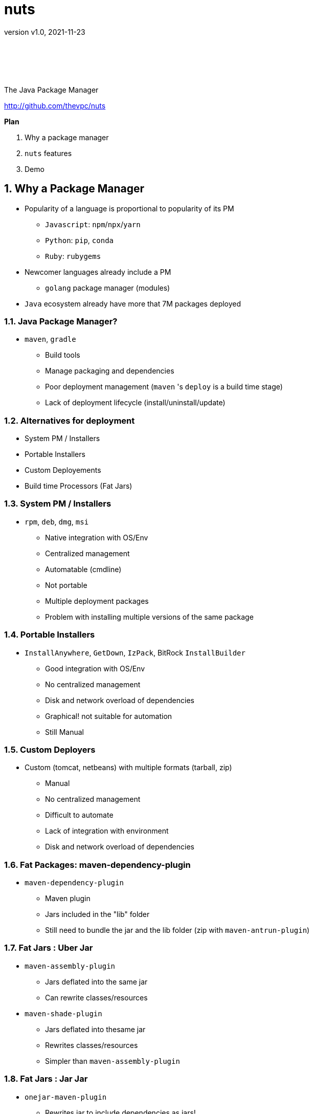= nuts
:pdf-page-size: 9in x 6in
:source-highlighter: pygments
:icons: font
:icon-set: pf
:revnumber: v1.0
:revdate: 2021-11-23
//:revremark: Private use only - (Taha BEN SALAH)
:appendix-caption: Appx
:sectnums:
:sectnumlevels: 8
:stem: latexmath
//:title-logo-image:./resources/themes/logo2.png[]
//:front-cover:./resources/themes/logo2.png[]

{zwsp} +
{zwsp} +
{zwsp} +
{zwsp} +

[.text-center]
The Java Package Manager

[.text-center]
http://github.com/thevpc/nuts


:toc: 
:toclevels: 4

<<<

**Plan**

1. Why a package manager
2. `nuts` features
3. Demo


<<<

== Why a Package Manager

* Popularity of a language is proportional to popularity of its PM
** `Javascript`: `npm`/`npx`/`yarn`
** `Python`: `pip`, `conda`
** `Ruby`: `rubygems`

* Newcomer languages already include a PM
** `golang` package manager (modules)

* `Java` ecosystem already have more that 7M packages deployed

<<<

=== Java Package Manager?

* `maven`, `gradle`
** Build tools
** Manage packaging and dependencies
** Poor deployment management (`maven` 's `deploy` is a build time stage)
** Lack of deployment lifecycle (install/uninstall/update)

<<<

=== Alternatives for deployment 

* System PM / Installers
* Portable Installers
* Custom Deployements
* Build time Processors (Fat Jars)

<<<

=== System PM / Installers

* `rpm`, `deb`, `dmg`, `msi`
** Native integration with OS/Env
** Centralized management
** Automatable (cmdline)
** Not portable
** Multiple deployment packages
** Problem with installing multiple versions of the same package

<<<

=== Portable Installers
* `InstallAnywhere`, `GetDown`, `IzPack`, BitRock `InstallBuilder`
** Good integration with OS/Env
** No centralized management
** Disk and network overload of dependencies
** Graphical! not suitable for automation
** Still Manual

<<<

=== Custom Deployers

* Custom (tomcat, netbeans) with multiple formats (tarball, zip)
** Manual
** No centralized management
** Difficult to automate
** Lack of integration with environment
** Disk and network overload of dependencies


<<<

=== Fat Packages: maven-dependency-plugin

* `maven-dependency-plugin`
** Maven plugin
** Jars included in the "lib" folder
** Still need to bundle the jar and the lib folder (zip with `maven-antrun-plugin`)

<<<


=== Fat Jars : Uber Jar
* `maven-assembly-plugin`
** Jars deflated into the same jar
** Can rewrite classes/resources
* `maven-shade-plugin`
** Jars deflated into thesame jar
** Rewrites classes/resources
** Simpler than `maven-assembly-plugin`

<<<

=== Fat Jars : Jar Jar
* `onejar-maven-plugin`
** Rewrites jar to include dependencies as jars!
** Adds bootstrap classes
** Changes classloader
* `spring-boot-maven-plugin`
** Rewrites jar to include dependencies as jars!
** Adds bootstrap classes
** Changes classloader

<<<

=== So...

* All alternatives are *poor* and/or *ugly*
* `pom.xml` polluted with +16-20 lines of code
* [line-through]#Why do we need a package manager for `Java`#
* Why don't we already have a package manager for `Java`!

<<<

== nuts Package Manager for Java

Main Idea:

* Open Source
* Simple but extensible Package Manager for Java
* Good Integration with Java ecosystem and popupar build/deploy/devops tools
* Little to no Intrusion and Backward compatibility to support existing apps and repos
* Solid enough to support multiple platforms

<<<

=== nuts: A Package Manager for Java

Is:

* Centralized package manager for Java Apps and Libs (not only)
**  `install`,  `uninstall`,  `update` and  `search` for packages
** Optimized dependency resolution solver
** Cache for dependencies across installed apps
* Automation/devops friendly commandline tool
* Developed in java 
* Portable across OSes, Architectures, Desktop Environements
* Libre and Open Source

<<<

=== nuts: A Package Manager for Java

Is Not:

* a replacement for `maven`, `gradle` or any build tool
* a plugin for `maven`, `gradle` or any build tool
* a replacement for `spring` framework or any other framework
* a replacement for `IzPack` or `InstallAnywhere` (but can do pretty much of it)
* a replacement for `ansible` or `chef` (but is conceptually driven by automation)
* a mere download tool

<<<

=== nuts: Unique features

* Solid integration with environments
** Uses OS's File System Layouts (XDG for Linux, ...)
** Supports cmdline and gui apps (installs scripts, icons, menus, ...)
** Download/Caches/Installs only relevant dependencies (according to arch ...)
* Integrates seamlessly with `maven`
** No required modification of the build process
** No special `maven`/`gradle` plugin needed
** Does not alter/rewrite the package

<<<

=== nuts: Unique features
* Solves at runtime what `maven`/`gradle` solve at build time
** Supports `maven` and `gradle` dependency resolution algorithms, scopes, ...
* Supports out of the box 
** `maven` 's repos (including central, spring, google, ...)
** Apache repos
** Powerful toolbox with `props`, `xml`, `json`, `yaml`, `table`, `tree`, ... output formats
** Bundles a `bash`/`GNU binutils` compatible (still incomplete) but **enhanced** java implementations
* Is statically built and has (almost) no dependencies


<<<

=== 'nuts'... really?

* `N` etwork   `U` pdatable   `T` hings `S`   ervices
* The `nuts` (fool) companion for the `maven` (sage)

<<<

=== nuts stability

* Tested: 
** over 100 regression tests with 3500+ lines of test-code in the repository. 
** `opensuse`, `ubuntu`, `docker`, `windows7`, `windows10`
** `sh`, `bash`, `csh`, `zsh`, `fish`
